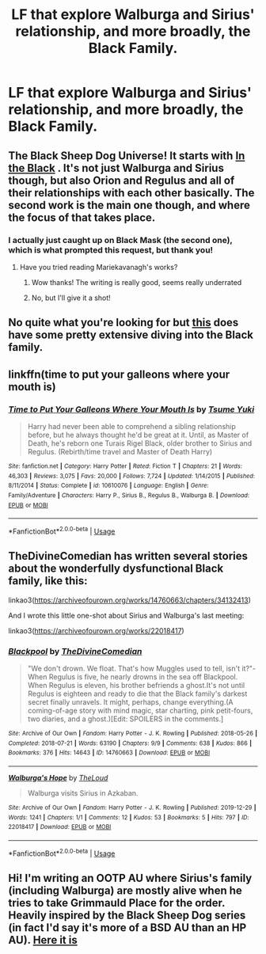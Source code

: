 #+TITLE: LF that explore Walburga and Sirius' relationship, and more broadly, the Black Family.

* LF that explore Walburga and Sirius' relationship, and more broadly, the Black Family.
:PROPERTIES:
:Author: thepotatobitchh
:Score: 9
:DateUnix: 1593597050.0
:DateShort: 2020-Jul-01
:FlairText: Request
:END:

** The Black Sheep Dog Universe! It starts with [[https://archiveofourown.org/works/14800721][In the Black]] . It's not just Walburga and Sirius though, but also Orion and Regulus and all of their relationships with each other basically. The second work is the main one though, and where the focus of that takes place.
:PROPERTIES:
:Score: 5
:DateUnix: 1593597711.0
:DateShort: 2020-Jul-01
:END:

*** I actually just caught up on Black Mask (the second one), which is what prompted this request, but thank you!
:PROPERTIES:
:Author: thepotatobitchh
:Score: 1
:DateUnix: 1593597785.0
:DateShort: 2020-Jul-01
:END:

**** Have you tried reading Mariekavanagh's works?
:PROPERTIES:
:Score: 2
:DateUnix: 1593597821.0
:DateShort: 2020-Jul-01
:END:

***** Wow thanks! The writing is really good, seems really underrated
:PROPERTIES:
:Author: pumpkin_noodles
:Score: 2
:DateUnix: 1593615939.0
:DateShort: 2020-Jul-01
:END:


***** No, but I'll give it a shot!
:PROPERTIES:
:Author: thepotatobitchh
:Score: 1
:DateUnix: 1593597914.0
:DateShort: 2020-Jul-01
:END:


** No quite what you're looking for but [[https://m.fanfiction.net/s/3717364/1/The-Goblin-the-Snitch-and-the-Werewolf][this]] does have some pretty extensive diving into the Black family.
:PROPERTIES:
:Author: SSDuelist
:Score: 2
:DateUnix: 1593613469.0
:DateShort: 2020-Jul-01
:END:


** linkffn(time to put your galleons where your mouth is)
:PROPERTIES:
:Author: Namzeh011
:Score: 2
:DateUnix: 1593622558.0
:DateShort: 2020-Jul-01
:END:

*** [[https://www.fanfiction.net/s/10610076/1/][*/Time to Put Your Galleons Where Your Mouth Is/*]] by [[https://www.fanfiction.net/u/2221413/Tsume-Yuki][/Tsume Yuki/]]

#+begin_quote
  Harry had never been able to comprehend a sibling relationship before, but he always thought he'd be great at it. Until, as Master of Death, he's reborn one Turais Rigel Black, older brother to Sirius and Regulus. (Rebirth/time travel and Master of Death Harry)
#+end_quote

^{/Site/:} ^{fanfiction.net} ^{*|*} ^{/Category/:} ^{Harry} ^{Potter} ^{*|*} ^{/Rated/:} ^{Fiction} ^{T} ^{*|*} ^{/Chapters/:} ^{21} ^{*|*} ^{/Words/:} ^{46,303} ^{*|*} ^{/Reviews/:} ^{3,075} ^{*|*} ^{/Favs/:} ^{20,000} ^{*|*} ^{/Follows/:} ^{7,724} ^{*|*} ^{/Updated/:} ^{1/14/2015} ^{*|*} ^{/Published/:} ^{8/11/2014} ^{*|*} ^{/Status/:} ^{Complete} ^{*|*} ^{/id/:} ^{10610076} ^{*|*} ^{/Language/:} ^{English} ^{*|*} ^{/Genre/:} ^{Family/Adventure} ^{*|*} ^{/Characters/:} ^{Harry} ^{P.,} ^{Sirius} ^{B.,} ^{Regulus} ^{B.,} ^{Walburga} ^{B.} ^{*|*} ^{/Download/:} ^{[[http://www.ff2ebook.com/old/ffn-bot/index.php?id=10610076&source=ff&filetype=epub][EPUB]]} ^{or} ^{[[http://www.ff2ebook.com/old/ffn-bot/index.php?id=10610076&source=ff&filetype=mobi][MOBI]]}

--------------

*FanfictionBot*^{2.0.0-beta} | [[https://github.com/tusing/reddit-ffn-bot/wiki/Usage][Usage]]
:PROPERTIES:
:Author: FanfictionBot
:Score: 2
:DateUnix: 1593622575.0
:DateShort: 2020-Jul-01
:END:


** TheDivineComedian has written several stories about the wonderfully dysfunctional Black family, like this:

linkao3([[https://archiveofourown.org/works/14760663/chapters/34132413]])

And I wrote this little one-shot about Sirius and Walburga's last meeting:

linkao3([[https://archiveofourown.org/works/22018417]])
:PROPERTIES:
:Author: MTheLoud
:Score: 1
:DateUnix: 1593648351.0
:DateShort: 2020-Jul-02
:END:

*** [[https://archiveofourown.org/works/14760663][*/Blackpool/*]] by [[https://www.archiveofourown.org/users/TheDivineComedian/pseuds/TheDivineComedian][/TheDivineComedian/]]

#+begin_quote
  "We don't drown. We float. That's how Muggles used to tell, isn't it?"-When Regulus is five, he nearly drowns in the sea off Blackpool. When Regulus is eleven, his brother befriends a ghost.It's not until Regulus is eighteen and ready to die that the Black family's darkest secret finally unravels. It might, perhaps, change everything.(A coming-of-age story with mind magic, star charting, pink petit-fours, two diaries, and a ghost.)[Edit: SPOILERS in the comments.]
#+end_quote

^{/Site/:} ^{Archive} ^{of} ^{Our} ^{Own} ^{*|*} ^{/Fandom/:} ^{Harry} ^{Potter} ^{-} ^{J.} ^{K.} ^{Rowling} ^{*|*} ^{/Published/:} ^{2018-05-26} ^{*|*} ^{/Completed/:} ^{2018-07-21} ^{*|*} ^{/Words/:} ^{63190} ^{*|*} ^{/Chapters/:} ^{9/9} ^{*|*} ^{/Comments/:} ^{638} ^{*|*} ^{/Kudos/:} ^{866} ^{*|*} ^{/Bookmarks/:} ^{376} ^{*|*} ^{/Hits/:} ^{14643} ^{*|*} ^{/ID/:} ^{14760663} ^{*|*} ^{/Download/:} ^{[[https://archiveofourown.org/downloads/14760663/Blackpool.epub?updated_at=1573964468][EPUB]]} ^{or} ^{[[https://archiveofourown.org/downloads/14760663/Blackpool.mobi?updated_at=1573964468][MOBI]]}

--------------

[[https://archiveofourown.org/works/22018417][*/Walburga's Hope/*]] by [[https://www.archiveofourown.org/users/TheLoud/pseuds/TheLoud][/TheLoud/]]

#+begin_quote
  Walburga visits Sirius in Azkaban.
#+end_quote

^{/Site/:} ^{Archive} ^{of} ^{Our} ^{Own} ^{*|*} ^{/Fandom/:} ^{Harry} ^{Potter} ^{-} ^{J.} ^{K.} ^{Rowling} ^{*|*} ^{/Published/:} ^{2019-12-29} ^{*|*} ^{/Words/:} ^{1241} ^{*|*} ^{/Chapters/:} ^{1/1} ^{*|*} ^{/Comments/:} ^{12} ^{*|*} ^{/Kudos/:} ^{53} ^{*|*} ^{/Bookmarks/:} ^{5} ^{*|*} ^{/Hits/:} ^{797} ^{*|*} ^{/ID/:} ^{22018417} ^{*|*} ^{/Download/:} ^{[[https://archiveofourown.org/downloads/22018417/Walburgas%20Hope.epub?updated_at=1579051789][EPUB]]} ^{or} ^{[[https://archiveofourown.org/downloads/22018417/Walburgas%20Hope.mobi?updated_at=1579051789][MOBI]]}

--------------

*FanfictionBot*^{2.0.0-beta} | [[https://github.com/tusing/reddit-ffn-bot/wiki/Usage][Usage]]
:PROPERTIES:
:Author: FanfictionBot
:Score: 1
:DateUnix: 1593648363.0
:DateShort: 2020-Jul-02
:END:


** Hi! I'm writing an OOTP AU where Sirius's family (including Walburga) are mostly alive when he tries to take Grimmauld Place for the order. Heavily inspired by the Black Sheep Dog series (in fact I'd say it's more of a BSD AU than an HP AU). [[https://archiveofourown.org/works/23655241/chapters/56780728#workskin][Here it is]]
:PROPERTIES:
:Author: sir20ofhousegoodmen
:Score: 1
:DateUnix: 1593652859.0
:DateShort: 2020-Jul-02
:END:
